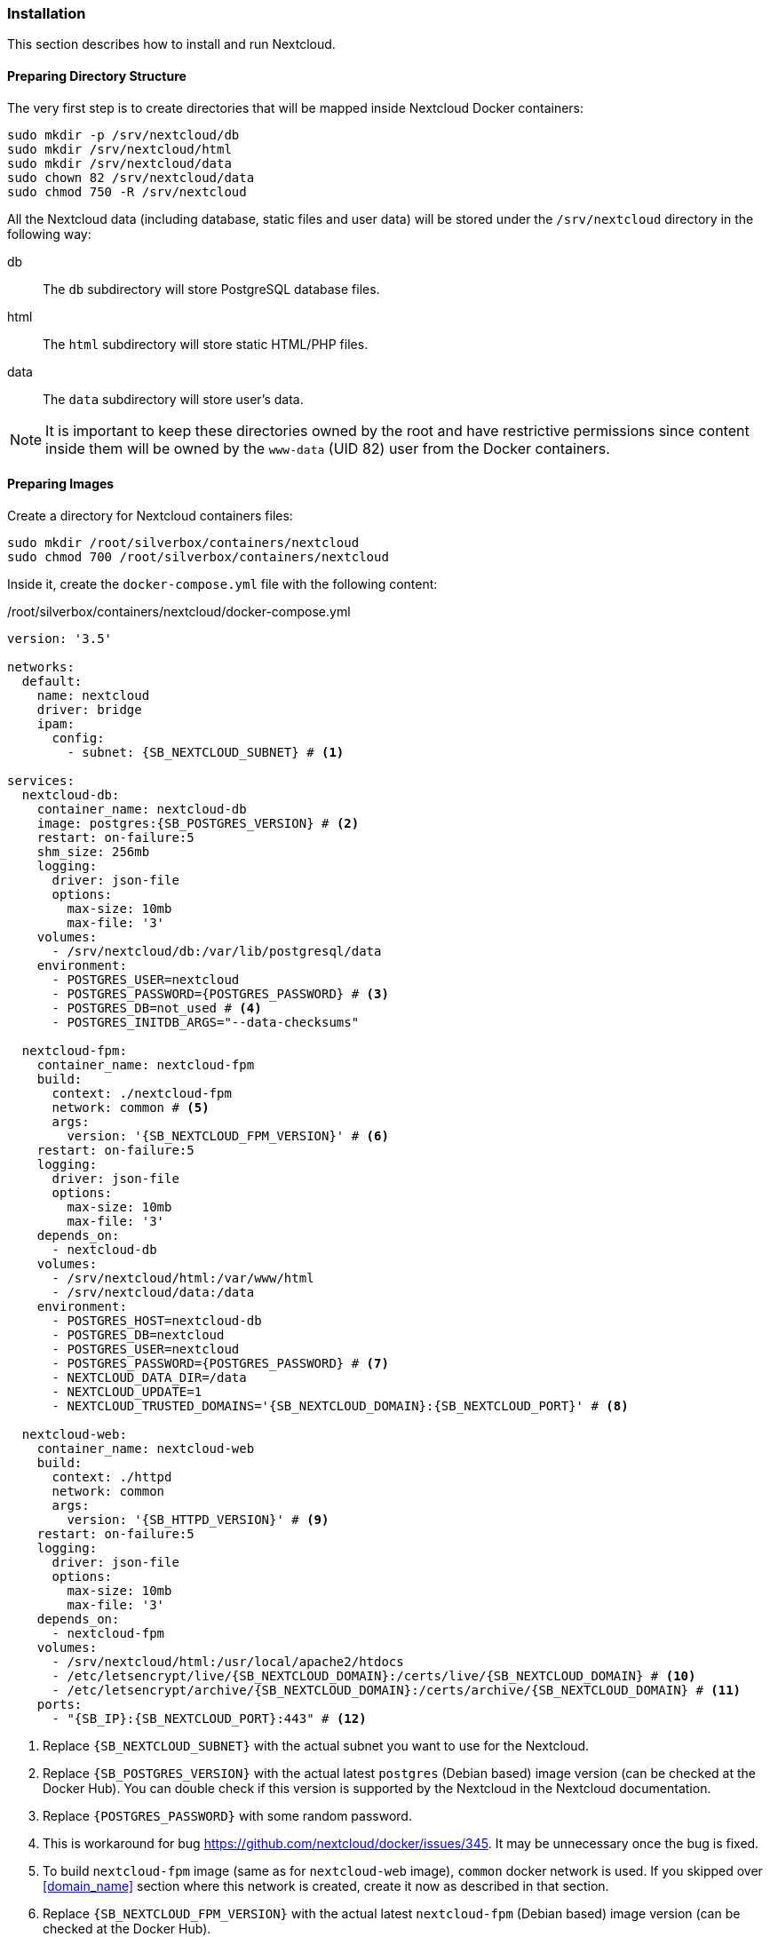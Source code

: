 === Installation
This section describes how to install and run Nextcloud.

==== Preparing Directory Structure
The very first step is to create directories that will be mapped inside Nextcloud Docker containers:

----
sudo mkdir -p /srv/nextcloud/db
sudo mkdir /srv/nextcloud/html
sudo mkdir /srv/nextcloud/data
sudo chown 82 /srv/nextcloud/data
sudo chmod 750 -R /srv/nextcloud
----

All the Nextcloud data (including database, static files and user data)
will be stored under the `/srv/nextcloud` directory in the following way:

db::
The `db` subdirectory will store PostgreSQL database files.
html::
The `html` subdirectory will store static HTML/PHP files.
data::
The `data` subdirectory will store user's data.

NOTE: It is important to keep these directories owned by the root and have restrictive permissions
since content inside them will be owned by the `www-data` (UID 82) user from the Docker containers.

==== Preparing Images
Create a directory for Nextcloud containers files:

----
sudo mkdir /root/silverbox/containers/nextcloud
sudo chmod 700 /root/silverbox/containers/nextcloud
----

Inside it, create the `docker-compose.yml` file with the following content:

./root/silverbox/containers/nextcloud/docker-compose.yml
[source,yaml,subs="attributes+"]
----
version: '3.5'

networks:
  default:
    name: nextcloud
    driver: bridge
    ipam:
      config:
        - subnet: {SB_NEXTCLOUD_SUBNET} # <1>

services:
  nextcloud-db:
    container_name: nextcloud-db
    image: postgres:{SB_POSTGRES_VERSION} # <2>
    restart: on-failure:5
    shm_size: 256mb
    logging:
      driver: json-file
      options:
        max-size: 10mb
        max-file: '3'
    volumes:
      - /srv/nextcloud/db:/var/lib/postgresql/data
    environment:
      - POSTGRES_USER=nextcloud
      - POSTGRES_PASSWORD=\{POSTGRES_PASSWORD} # <3>
      - POSTGRES_DB=not_used # <4>
      - POSTGRES_INITDB_ARGS="--data-checksums"

  nextcloud-fpm:
    container_name: nextcloud-fpm
    build:
      context: ./nextcloud-fpm
      network: common # <5>
      args:
        version: '{SB_NEXTCLOUD_FPM_VERSION}' # <6>
    restart: on-failure:5
    logging:
      driver: json-file
      options:
        max-size: 10mb
        max-file: '3'
    depends_on:
      - nextcloud-db
    volumes:
      - /srv/nextcloud/html:/var/www/html
      - /srv/nextcloud/data:/data
    environment:
      - POSTGRES_HOST=nextcloud-db
      - POSTGRES_DB=nextcloud
      - POSTGRES_USER=nextcloud
      - POSTGRES_PASSWORD=\{POSTGRES_PASSWORD} # <7>
      - NEXTCLOUD_DATA_DIR=/data
      - NEXTCLOUD_UPDATE=1
      - NEXTCLOUD_TRUSTED_DOMAINS='{SB_NEXTCLOUD_DOMAIN}:{SB_NEXTCLOUD_PORT}' # <8>

  nextcloud-web:
    container_name: nextcloud-web
    build:
      context: ./httpd
      network: common
      args:
        version: '{SB_HTTPD_VERSION}' # <9>
    restart: on-failure:5
    logging:
      driver: json-file
      options:
        max-size: 10mb
        max-file: '3'
    depends_on:
      - nextcloud-fpm
    volumes:
      - /srv/nextcloud/html:/usr/local/apache2/htdocs
      - /etc/letsencrypt/live/{SB_NEXTCLOUD_DOMAIN}:/certs/live/{SB_NEXTCLOUD_DOMAIN} # <10>
      - /etc/letsencrypt/archive/{SB_NEXTCLOUD_DOMAIN}:/certs/archive/{SB_NEXTCLOUD_DOMAIN} # <11>
    ports:
      - "{SB_IP}:{SB_NEXTCLOUD_PORT}:443" # <12>
----
<1> Replace `{SB_NEXTCLOUD_SUBNET}` with the actual subnet you want to use for the Nextcloud.
<2> Replace `{SB_POSTGRES_VERSION}` with the actual latest `postgres` (Debian based) image version (can be checked at the Docker Hub).
You can double check if this version is supported by the Nextcloud in the Nextcloud documentation.
<3> Replace `\{POSTGRES_PASSWORD}` with some random password.
<4> This is workaround for bug https://github.com/nextcloud/docker/issues/345.
It may be unnecessary once the bug is fixed.
<5> To build `nextcloud-fpm` image (same as for `nextcloud-web` image), `common` docker network is used.
If you skipped over <<domain_name>> section where this network is created, create it now as described in that section.
<6> Replace `{SB_NEXTCLOUD_FPM_VERSION}` with the actual latest `nextcloud-fpm` (Debian based) image version (can be checked at the Docker Hub).
<7> Replace `\{POSTGRES_PASSWORD}` with the same password as above.
<8> Replace `{SB_NEXTCLOUD_DOMAIN}` with your Nextcloud domain name and
`{SB_NEXTCLOUD_PORT}` with the port number you chose to use for the Nextcloud
(the Nextcloud web server will listen on this port).
<9> Replace `{SB_HTTPD_VERSION}` with the actual latest `httpd` (Debian based) image version (can be checked at the Docker Hub).
<10> Replace `{SB_NEXTCLOUD_DOMAIN}` with the actual domain name for the Nextcloud.
<11> Same as above.
<12> Replace `{SB_IP}` and `{SB_NEXTCLOUD_PORT}` with the actual values.

[[nextcloud_httpd_config]]
===== HTTPD
Create a directory for the customized Apache HTTPD image:

----
sudo mkdir /root/silverbox/containers/nextcloud/httpd
sudo chmod 700 /root/silverbox/containers/nextcloud/httpd
----

Inside it, create the `Dockerfile` file with the following content:

./root/silverbox/containers/nextcloud/httpd/Dockerfile
[source,dockerfile]
----
ARG version=latest

FROM httpd:$version

ARG WWW_DATA_UID=33 # <1>
ARG WWW_DATA_GID=33

RUN [ "$(id -u www-data)" -eq "$WWW_DATA_UID" ] && [ "$(id -g www-data)" -eq "$WWW_DATA_GID" ] || exit 1 # <2>

COPY httpd.conf /usr/local/apache2/conf/httpd.conf
----
<1> These UID and GID are currently standard Debian based HTTPD image.
<2> Extra precaution to ensure that `www-data` UID/GID are what we expect (in case they change in newer images).

Next, create the `httpd.conf` file with the following content:

./root/silverbox/containers/nextcloud/httpd/httpd.conf
[source,apache,subs="attributes+"]
----
ServerName {SB_NEXTCLOUD_DOMAIN}:{SB_NEXTCLOUD_PORT} # <1>
ServerRoot "/usr/local/apache2"

Listen 443

LoadModule mpm_event_module modules/mod_mpm_event.so
LoadModule authz_core_module modules/mod_authz_core.so
LoadModule authz_host_module modules/mod_authz_host.so
LoadModule mime_module modules/mod_mime.so
LoadModule log_config_module modules/mod_log_config.so
LoadModule env_module modules/mod_env.so
LoadModule headers_module modules/mod_headers.so
LoadModule setenvif_module modules/mod_setenvif.so
LoadModule proxy_module modules/mod_proxy.so
LoadModule proxy_fcgi_module modules/mod_proxy_fcgi.so
LoadModule unixd_module modules/mod_unixd.so
LoadModule dir_module modules/mod_dir.so
LoadModule rewrite_module modules/mod_rewrite.so
LoadModule socache_shmcb_module modules/mod_socache_shmcb.so
LoadModule ssl_module modules/mod_ssl.so
LoadModule status_module modules/mod_status.so
LoadModule http2_module modules/mod_http2.so

User www-data
Group www-data

Protocols h2 http/1.1

SSLEngine On
SSLCipherSuite EECDH+AESGCM:EDH+AESGCM:AES256+EECDH:AES256+EDH
SSLHonorCipherOrder On
SSLProtocol -all +TLSv1.3 +TLSv1.2
SSLUseStapling on
SSLStaplingCache "shmcb:/usr/local/apache2/logs/ssl_stapling(128000)"
SSLSessionTickets Off
SSLSessionCache "shmcb:/usr/local/apache2/logs/ssl_scache(512000)"
SSLSessionCacheTimeout 300
SSLCertificateFile /certs/live/{SB_NEXTCLOUD_DOMAIN}/fullchain.pem # <2>
SSLCertificateKeyFile /certs/live/{SB_NEXTCLOUD_DOMAIN}/privkey.pem # <3>

<Directory />
    AllowOverride none
    Require all denied
</Directory>

DocumentRoot "/usr/local/apache2/htdocs"
DirectoryIndex index.html

<Directory "/usr/local/apache2/htdocs">
    Options FollowSymLinks
    AllowOverride All
    Require all granted

    <FilesMatch \.php$>
        ProxyFCGISetEnvIf "true" SCRIPT_FILENAME "/var/www/html%{reqenv:SCRIPT_NAME}"
        SetHandler proxy:fcgi://nextcloud-fpm:9000
    </FilesMatch>

    Header always set Strict-Transport-Security "max-age=15552000; includeSubDomains; preload"
</Directory>

<Location "/apache-server-status.html">
    SetHandler server-status
    Require ip {SB_IP} # <4>
</Location>

<Files ".ht*">
    Require all denied
</Files>

ProxyTimeout 3600

<Proxy "fcgi://nextcloud-fpm/">
</Proxy>

RewriteEngine on
RewriteCond %\{QUERY_STRING} ^monit$ # <5>
RewriteCond %\{REQUEST_METHOD} HEAD
RewriteCond %\{REQUEST_URI} ^/$
RewriteRule .* - [env=dont_log]

SetEnvIf Request_URI "^/apache-server-status.html$" dont_log # <6>

ErrorLog /proc/self/fd/2
LogLevel warn
LogFormat "%h %l %u %t \"%r\" %>s %b \"%\{Referer}i\" \"%\{User-Agent}i\"" combined
LogFormat "%h %l %u %t \"%r\" %>s %b" common
CustomLog /proc/self/fd/1 common env=!dont_log

TypesConfig conf/mime.types
AddType application/x-compress .Z
AddType application/x-gzip .gz .tgz

Include conf/extra/httpd-mpm.conf

RewriteEngine On
RewriteCond %\{REQUEST_METHOD} ^TRACK
RewriteRule .* - [F]

RequestHeader unset Proxy early

ServerTokens Prod
TraceEnable off
----
<1> Replace `{SB_NEXTCLOUD_DOMAIN}` and `{SB_NEXTCLOUD_PORT}` with the actual values.
<2> Replace `{SB_NEXTCLOUD_DOMAIN}` with the actual value.
<3> Same as above.
<4> Replace `{SB_IP}` with the actual value.
<5> This rewrite block matches HEAD requests to root with query string equal to "monit" and sets environment variable
`dont_log` that is later used to filter such requests from the web server logs.
This is useful to filter out requests done by Monit from log, as they will flood logs otherwise.
For security reasons, you can replace "monit" string in the first `RewriteCond` with a random alphanumeric string,
that you will also put in the Monit configuration for Nextcloud monitoring.
<6> This rule is used to filter out requests to Apache server status page from logs, as it only used by Monit.

NOTE: If you decide to customize this config file and add some extra modules, make sure you are not using
modules that don't work well with Nextcloud.
More info here: https://docs.nextcloud.com/server/stable/admin_manual/issues/general_troubleshooting.html#web-server-and-php-modules.

===== Nextcloud PHP FPM
Create a directory for the customized Nextcloud PHP FPM image:

----
sudo mkdir /root/silverbox/containers/nextcloud/nextcloud-fpm
sudo chmod 700 /root/silverbox/containers/nextcloud/nextcloud-fpm
----

Inside it, create the `Dockerfile` file with the following content:

./root/silverbox/containers/nextcloud/nextcloud-fpm/Dockerfile
[source,dockerfile]
----
ARG version=fpm

FROM nextcloud:$version

ARG NFSSHARE_GID={GID} # <1>

ARG WWW_DATA_UID=33 # <2>
ARG WWW_DATA_GID=33

ARG PHP_FPM_CONF=/usr/local/etc/php-fpm.d/www.conf

RUN [ "$(id -u www-data)" -eq "$WWW_DATA_UID" ] && [ "$(id -g www-data)" -eq "$WWW_DATA_GID" ] || exit 1 # <3>

RUN apt-get update && \
    apt-get install -y --no-install-recommends supervisor && \
    mkdir /var/log/supervisord /var/run/supervisord && \
    sed -i 's/-l\s\+[0-9]\+/-l 5/' /cron.sh && \ # <4>
    sed -i 's/^\(pm.max_children\s*=\)\s*[0-9]\+/\1 20/' ${PHP_FPM_CONF} && \ # <5>
    sed -i 's/^\(pm.start_servers\s*=\)\s*[0-9]\+/\1 5/' ${PHP_FPM_CONF} && \
    sed -i 's/^\(pm.min_spare_servers\s*=\)\s*[0-9]\+/\1 4/' ${PHP_FPM_CONF} && \
    sed -i 's/^\(pm.max_spare_servers\s*=\)\s*[0-9]\+/\1 10/' ${PHP_FPM_CONF} && \
    addgroup --gid ${NFSSHARE_GID} nfsshare && \
    usermod www-data -aG nfsshare

COPY supervisord.conf /etc/supervisor/supervisord.conf

CMD ["/usr/bin/supervisord", "-c", "/etc/supervisor/supervisord.conf"]
----
<1> Replace the `\{GID}` with the GID of your `{SB_NFS_GROUP}` group.
This is so that Nextcloud can access files in the NFS directory owned by the `{SB_NFS_GROUP}`.
<2> These UID and GID are currently standard Debian based image.
<3> Extra precaution to ensure that `www-data` UID/GID are what we expect (in case they change in newer images).
<4> This is to reduce verbosity of the Cron logs to 5. Adjust if necessary.
<5> Update PHP FPM configuration, feel free to adjust these values according to your needs.
More information at Nextcloud [server tuning](https://docs.nextcloud.com/server/stable/admin_manual/installation/server_tuning.html#tune-php-fpm) documentation.

Create the `supervisord.conf` file with the following content:

./root/silverbox/containers/nextcloud/nextcloud-fpm/supervisord.conf
[source,ini]
----
[supervisord]
nodaemon=true
logfile=/var/log/supervisord/supervisord.log
pidfile=/var/run/supervisord/supervisord.pid
childlogdir=/var/log/supervisord/
logfile_maxbytes=10MB
logfile_backups=0
loglevel=info
user=root

[program:php-fpm]
stdout_logfile=/dev/stdout
stdout_logfile_maxbytes=0
stderr_logfile=/dev/stderr
stderr_logfile_maxbytes=0
command=php-fpm

[program:cron]
stdout_logfile=/dev/stdout
stdout_logfile_maxbytes=0
stderr_logfile=/dev/stderr
stderr_logfile_maxbytes=0
command=/cron.sh
----

==== Adding Firewall Rule
To add Firewall rule to allow accessing the Nextcloud do:

[subs="attributes+"]
----
sudo ufw allow proto tcp to any port {SB_NEXTCLOUD_PORT} comment "Nextcloud"
----

==== Adding Port Forwarding Rule
To access Nextcloud from the outside, add the port forwarding rule on your router,
to forward port `{SB_NEXTCLOUD_PORT}` to `{SB_IP}:{SB_NEXTCLOUD_PORT}`.

==== Running Nextcloud
To pull/build all necessary images and run the containers do:

----
sudo docker-compose -f /root/silverbox/containers/nextcloud/docker-compose.yml up -d
----

Verify that all containers have started successfully and check logs for errors:

----
sudo docker ps
sudo docker logs nextcloud-db
sudo docker logs nextcloud-web
sudo docker logs nextcloud-fpm
----

NOTE: There might be some errors in the PostgreSQL container logs, related to the unique constrain violation
on the `lock_key_index`.
This is due to the following bug in the Nextcloud: https://github.com/nextcloud/server/issues/6343.
Hopefully, this bug will eventually be fixed.

Open Nextcloud web interface `https://{SB_NEXTCLOUD_DOMAIN}:{SB_NEXTCLOUD_PORT}` and create admin account.

==== Automatic Containers Startup
To start containers automatically (in the correct order)
on boot create the `/etc/systemd/system/nextcloud-start.service` file with the following content:

./etc/systemd/system/nextcloud-start.service
----
[Unit]
Description=Start Nextcloud
Requires=docker.service
After=docker.service

[Service]
Type=oneshot
ExecStart=/usr/local/bin/docker-compose -f /root/silverbox/containers/nextcloud/docker-compose.yml up -d

[Install]
WantedBy=multi-user.target
----

Enable the service, so that it will be started on system boot:

----
sudo systemctl daemon-reload
sudo systemctl enable nextcloud-start.service
----

